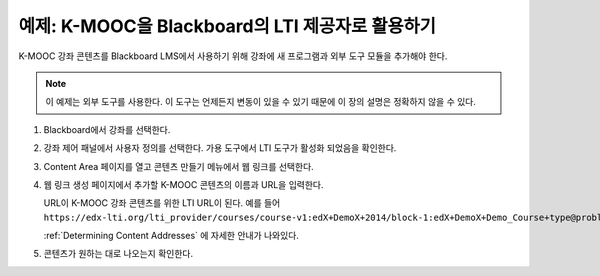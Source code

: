 .. _edX as an LTI Provider to Blackboard:

###############################################
예제: K-MOOC을 Blackboard의 LTI 제공자로 활용하기
###############################################

.. only:: Partners

  .. note:: 이 기능은 현재 개발중이다. K-MOOC은 소수의 협력 기관과 함께 테스트서버에 이 기능을 사용하기 위해 테스트 중이다.

K-MOOC 강좌 콘텐츠를 Blackboard LMS에서 사용하기 위해 강좌에 새 프로그램과 외부 도구 모듈을 추가해야 한다.

.. note:: 이 예제는 외부 도구를 사용한다. 이 도구는 언제든지 변동이 있을 수 있기 때문에 이 장의 설명은 정확하지 않을 수 있다.

#. Blackboard에서 강좌를 선택한다.

#. 강좌 제어 패널에서 사용자 정의를 선택한다. 가용 도구에서 LTI 도구가 활성화 되었음을 확인한다.

#. Content Area 페이지를 열고 콘텐츠 만들기 메뉴에서 웹 링크를 선택한다.

   .. image:: ../../../../shared/images/lti_blackboard_contentarea.png
     :alt: An image of the Blackboard navigation choices from Content Area to
         Build Content to Web Link.

#. 웹 링크 생성 페이지에서 추가할 K-MOOC 콘텐츠의 이름과 URL을 입력한다.

   URL이 K-MOOC 강좌 콘텐츠를 위한 LTI URL이 된다. 예를 들어  ``https://edx-lti.org/lti_provider/courses/course-v1:edX+DemoX+2014/block-1:edX+DemoX+Demo_Course+type@problem+block@d2e35c1d294b4ba0b3b1048615605d2a``.

   .. image:: ../../../../shared/images/lti_blackboard_create_link.png
     :alt: The Blackboard Create Web Link page with example name and URL
         values.

   :ref:`Determining Content Addresses`  에 자세한 안내가 나와있다.

#. 콘텐츠가 원하는 대로 나오는지 확인한다.

   .. image:: ../../../../shared/images/lti_blackboard_example.png
     :alt: An edX drag and drop problem shown as part of a course running on a
      Blackboard system.


